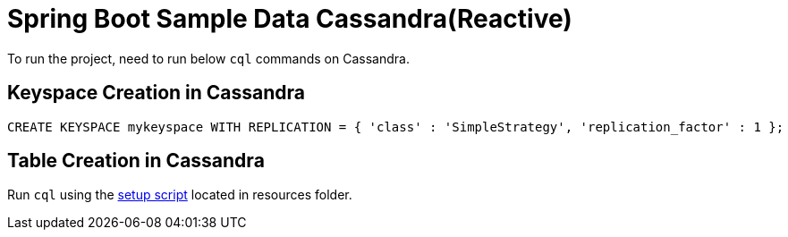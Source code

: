 = Spring Boot Sample Data Cassandra(Reactive)

To run the project, need to run below `cql` commands on Cassandra.

== Keyspace Creation in Cassandra
[source,indent=0]
----
	CREATE KEYSPACE mykeyspace WITH REPLICATION = { 'class' : 'SimpleStrategy', 'replication_factor' : 1 };
----

== Table Creation in Cassandra
Run `cql` using the  link:src/test/resources/setup.cql[setup script] located in resources folder.